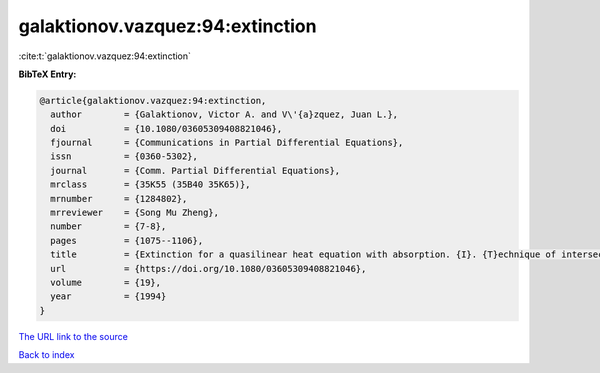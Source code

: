 galaktionov.vazquez:94:extinction
=================================

:cite:t:`galaktionov.vazquez:94:extinction`

**BibTeX Entry:**

.. code-block:: bibtex

   @article{galaktionov.vazquez:94:extinction,
     author        = {Galaktionov, Victor A. and V\'{a}zquez, Juan L.},
     doi           = {10.1080/03605309408821046},
     fjournal      = {Communications in Partial Differential Equations},
     issn          = {0360-5302},
     journal       = {Comm. Partial Differential Equations},
     mrclass       = {35K55 (35B40 35K65)},
     mrnumber      = {1284802},
     mrreviewer    = {Song Mu Zheng},
     number        = {7-8},
     pages         = {1075--1106},
     title         = {Extinction for a quasilinear heat equation with absorption. {I}. {T}echnique of intersection comparison},
     url           = {https://doi.org/10.1080/03605309408821046},
     volume        = {19},
     year          = {1994}
   }
`The URL link to the source <https://doi.org/10.1080/03605309408821046>`_


`Back to index <../By-Cite-Keys.html>`_

